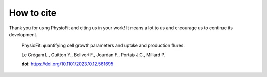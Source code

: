 How to cite
===========

Thank you for using PhysioFit and citing us in your work! It means a lot to us and encourage us to continue its development.

  PhysioFit: quantifying cell growth parameters and uptake and production fluxes.
  
  Le Grégam L., Guitton Y., Bellvert F., Jourdan F., Portais J.C., Millard P.
  
  **doi**: https://doi.org/10.1101/2023.10.12.561695
